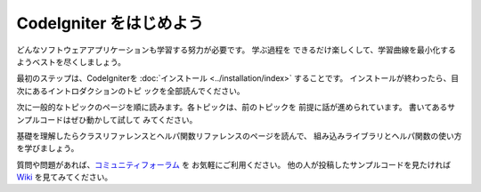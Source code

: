 ################################
CodeIgniter をはじめよう
################################

どんなソフトウェアアプリケーションも学習する努力が必要です。 学ぶ過程を
できるだけ楽しくして、学習曲線を最小化するようベストを尽くしましょう。

最初のステップは、CodeIgniterを :doc:`インストール <../installation/index>`
することです。 インストールが終わったら、目次にあるイントロダクションのトピ
ックを全部読んでください。　

次に一般的なトピックのページを順に読みます。各トピックは、前のトピックを
前提に話が進められています。 書いてあるサンプルコードはぜひ動かして試して
みてください。

基礎を理解したらクラスリファレンスとヘルパ関数リファレンスのページを読んで、
組み込みライブラリとヘルパ関数の使い方を学びましょう。

質問や問題があれば、`コミュニティフォーラム <http://forum.codeigniter.com/>`_ を お気軽にご利用ください。 
他の人が投稿したサンプルコードを見たければ `Wiki <https://github.com/bcit-ci/CodeIgniter/wiki>`_ を見てみてください。
